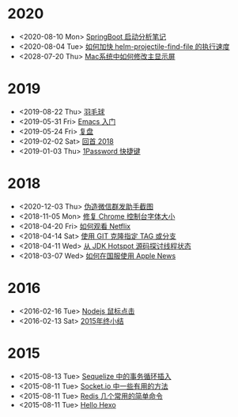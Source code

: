 * 2020
- <2020-08-10 Mon> [[file:posts/springboot-startup-learn-notes.org][SpringBoot 启动分析笔记]]
- <2020-08-04 Tue> [[file:posts/how-to-speed-up-helm-projectile-find-file.org][如何加快 helm-projectile-find-file 的执行速度]]
- <2028-07-20 Thu> [[file:posts/how-to-switch-primary-monitor-on-mac.org][Mac系统中如何修改主显示屏]]
* 2019
- <2019-08-22 Thu> [[file:posts/badminton.org][羽毛球]]
- <2019-05-31 Fri> [[file:posts/emacs-beginner.org][Emacs 入门]]
- <2019-05-24 Fri> [[file:posts/apologize.org][复盘]]
- <2019-02-02 Sat> [[file:posts/2018-review.org][回首 2018]]
- <2019-01-03 Thu> [[file:posts/one-password-hotkey.org][1Password 快捷键]]
* 2018
- <2020-12-03 Thu> [[file:posts/wechat-broadcast-message-fake-picture.org][伪造微信群发助手截图]]
- <2018-11-05 Mon> [[file:posts/fix-chrome-console-font-size.org][修复 Chrome 控制台字体大小]]
- <2018-04-20 Fri> [[file:posts/how-to-watch-netflix.org][如何观看 Netflix]]
- <2018-04-14 Sat> [[file:posts/git-clone-specific-tag-or-branch.org][使用 GIT 克隆指定 TAG 或分支]]
- <2018-04-11 Wed> [[file:posts/thread-status-from-jdk-hotspot.org][从 JDK Hotspot 源码探讨线程状态]]
- <2018-03-07 Wed> [[file:posts/how-to-use-apple-news-in-china.org][如何在国服使用 Apple News]]
* 2016
- <2016-02-16 Tue> [[file:posts/nodejs-mouse-click.org][Nodejs 鼠标点击]]
- <2016-02-13 Sat> [[file:posts/2015-review.org][2015年终小结]]
* 2015
- <2015-08-13 Tue> [[file:posts/sequelize-transaction.org][Sequelize 中的事务循环插入]]
- <2015-08-11 Tue> [[file:posts/socket-io-some-useful-funcs.org][Socket.io 中一些有用的方法]]
- <2015-08-11 Tue> [[file:posts/redis-func.org][Redis 几个常用的简单命令]]
- <2015-08-11 Tue> [[file:posts/hello-world.org][Hello Hexo]]
